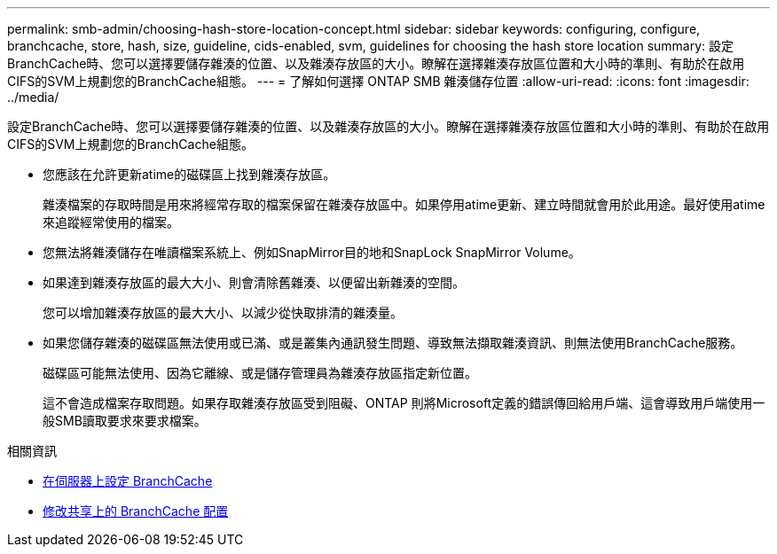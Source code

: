 ---
permalink: smb-admin/choosing-hash-store-location-concept.html 
sidebar: sidebar 
keywords: configuring, configure, branchcache, store, hash, size, guideline, cids-enabled, svm, guidelines for choosing the hash store location 
summary: 設定BranchCache時、您可以選擇要儲存雜湊的位置、以及雜湊存放區的大小。瞭解在選擇雜湊存放區位置和大小時的準則、有助於在啟用CIFS的SVM上規劃您的BranchCache組態。 
---
= 了解如何選擇 ONTAP SMB 雜湊儲存位置
:allow-uri-read: 
:icons: font
:imagesdir: ../media/


[role="lead"]
設定BranchCache時、您可以選擇要儲存雜湊的位置、以及雜湊存放區的大小。瞭解在選擇雜湊存放區位置和大小時的準則、有助於在啟用CIFS的SVM上規劃您的BranchCache組態。

* 您應該在允許更新atime的磁碟區上找到雜湊存放區。
+
雜湊檔案的存取時間是用來將經常存取的檔案保留在雜湊存放區中。如果停用atime更新、建立時間就會用於此用途。最好使用atime來追蹤經常使用的檔案。

* 您無法將雜湊儲存在唯讀檔案系統上、例如SnapMirror目的地和SnapLock SnapMirror Volume。
* 如果達到雜湊存放區的最大大小、則會清除舊雜湊、以便留出新雜湊的空間。
+
您可以增加雜湊存放區的最大大小、以減少從快取排清的雜湊量。

* 如果您儲存雜湊的磁碟區無法使用或已滿、或是叢集內通訊發生問題、導致無法擷取雜湊資訊、則無法使用BranchCache服務。
+
磁碟區可能無法使用、因為它離線、或是儲存管理員為雜湊存放區指定新位置。

+
這不會造成檔案存取問題。如果存取雜湊存放區受到阻礙、ONTAP 則將Microsoft定義的錯誤傳回給用戶端、這會導致用戶端使用一般SMB讀取要求來要求檔案。



.相關資訊
* xref:configure-branchcache-task.adoc[在伺服器上設定 BranchCache]
* xref:modify-branchcache-config-task.html[修改共享上的 BranchCache 配置]

